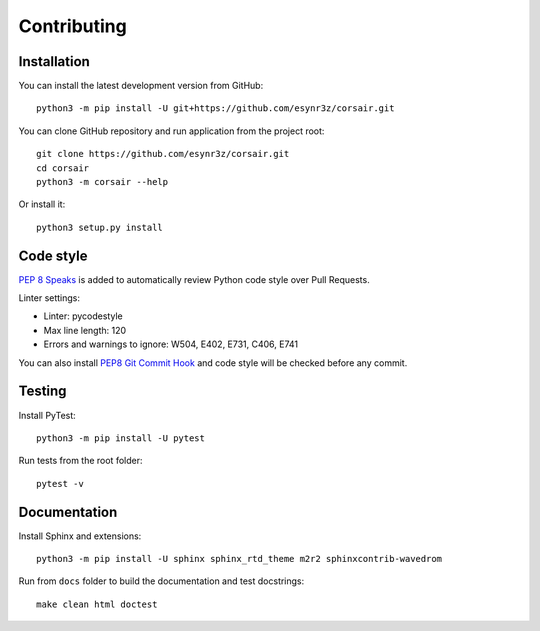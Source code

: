 ============
Contributing
============

Installation
------------

You can install the latest development version from GitHub:

::

    python3 -m pip install -U git+https://github.com/esynr3z/corsair.git

You can clone GitHub repository and run application from the project root:

::

    git clone https://github.com/esynr3z/corsair.git
    cd corsair
    python3 -m corsair --help

Or install it:

::

    python3 setup.py install


Code style
----------

`PEP 8 Speaks <https://github.com/OrkoHunter/pep8speaks/>`_ is added to automatically review Python code style over Pull Requests.

Linter settings:

* Linter: pycodestyle
* Max line length: 120
* Errors and warnings to ignore: W504, E402, E731, C406, E741

You can also install `PEP8 Git Commit Hook <https://gist.github.com/esynr3z/206e164023a794eb0c96d827de31bd49>`_ and code style will be checked before any commit.

Testing
-------

Install PyTest:

::

    python3 -m pip install -U pytest

Run tests from the root folder:

::

    pytest -v

Documentation
-------------

Install Sphinx and extensions:

::

    python3 -m pip install -U sphinx sphinx_rtd_theme m2r2 sphinxcontrib-wavedrom

Run from ``docs`` folder to build the documentation and test docstrings:

::

    make clean html doctest
